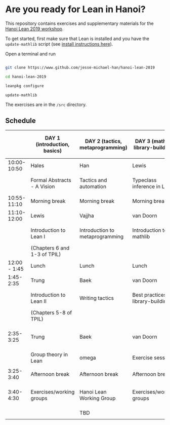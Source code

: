 * Are you ready for Lean in Hanoi?
This repository contains exercises and supplementary materials for the [[https://hanoilean2019.wordpress.com][Hanoi Lean 2019 workshop]].

To get started, first make sure that Lean is installed and you have the ~update-mathlib~ script (see [[https://github.com/leanprover-community/mathlib/blob/master/docs/install/][install instructions here]]).

Open a terminal and run

#+begin_src bash

git clone https://www.github.com/jesse-michael-han/hanoi-lean-2019

cd hanoi-lean-2019

leanpkg configure

update-mathlib

#+end_src

The exercises are in the ~/src~ directory.

** Schedule
|--------------+------------------------------+----------------------------------+-------------------------------------+---------------------------------------------|
|              | DAY 1 (introduction, basics) | DAY 2 (tactics, metaprogramming) | DAY 3 (mathlib, library-building)   | DAY 4 (formal abstracts, formal blueprints) |
|--------------+------------------------------+----------------------------------+-------------------------------------+---------------------------------------------|
|  10:00-10:50 | Hales                        | Han                              | Lewis                               | Vajjha                                      |
|              | Formal Abstracts - A Vision  | Tactics and automation           | Typeclass inference in Lean         | Documentation for formal abstracts          |
|--------------+------------------------------+----------------------------------+-------------------------------------+---------------------------------------------|
|  10:55-11:10 | Morning break                | Morning break                    | Morning break                       | Morning break                               |
|--------------+------------------------------+----------------------------------+-------------------------------------+---------------------------------------------|
|  11:10-12:00 | Lewis                        | Vajjha                           | van Doorn                           | Mark Adams                                  |
|              | Introduction to Lean I       | Introduction to metaprogramming  | Introduction to mathlib             | Organization of formal abstracts            |
|              | (Chapters 6 and 1-3 of TPIL) |                                  |                                     |                                             |
|--------------+------------------------------+----------------------------------+-------------------------------------+---------------------------------------------|
| 12:00 - 1:45 | Lunch                        | Lunch                            | Lunch                               | Lunch                                       |
|--------------+------------------------------+----------------------------------+-------------------------------------+---------------------------------------------|
|    1:45-2:35 | Trung                        | Baek                             | van Doorn                           | Hales                                       |
|              | Introduction to Lean II      | Writing tactics                  | Best practices for library-building | Formal abstracts - the way forward          |
|              | (Chapters 5-8 of TPIL)       |                                  |                                     | Suggested projects                          |
|--------------+------------------------------+----------------------------------+-------------------------------------+---------------------------------------------|
|    2:35-3:25 | Trung                        | Baek                             | van Doorn                           | Working groups (suggested projects)         |
|              | Group theory in Lean         | omega                            | Exercise session                    |                                             |
|              |                              |                                  |                                     |                                             |
|--------------+------------------------------+----------------------------------+-------------------------------------+---------------------------------------------|
|    3:25-3:40 | Afternoon break              | Afternoon break                  | Afternoon break                     | Afternoon break                             |
|--------------+------------------------------+----------------------------------+-------------------------------------+---------------------------------------------|
|    3:40-4:30 | Exercises/working groups     | Hanoi Lean Working Group         | Exercises/working groups            | Working groups (suggested projects)         |
|              |                              | TBD                              |                                     |                                             |
|              |                              |                                  |                                     |                                             |
|--------------+------------------------------+----------------------------------+-------------------------------------+---------------------------------------------|
